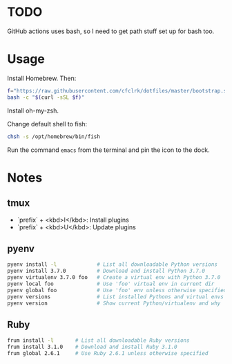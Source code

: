 * TODO

  GitHub actions uses bash, so I need to get path stuff set up for bash too.

* Usage

  Install Homebrew. Then:

  #+begin_src sh
    f="https://raw.githubusercontent.com/cfclrk/dotfiles/master/bootstrap.sh"
    bash -c "$(curl -sSL $f)"
  #+end_src

  Install oh-my-zsh.

  Change default shell to fish:

  #+begin_src sh
    chsh -s /opt/homebrew/bin/fish
  #+end_src

  Run the command =emacs= from the terminal and pin the icon to the dock.

* Notes

** tmux

   - `prefix` + <kbd>I</kbd>: Install plugins
   - `prefix` + <kbd>U</kbd>: Update plugins

** pyenv

   #+begin_src sh
     pyenv install -l             # List all downloadable Python versions
     pyenv install 3.7.0          # Download and install Python 3.7.0
     pyenv virtualenv 3.7.0 foo   # Create a virtual env with Python 3.7.0
     pyenv local foo              # Use 'foo' virtual env in current dir
     pyenv global foo             # Use 'foo' env unless otherwise specified
     pyenv versions               # List installed Pythons and virtual envs
     pyenv version                # Show current Python/virtualenv and why
   #+end_src

** Ruby

   #+begin_src sh
     frum install -l       # List all downloadable Ruby versions
     frum install 3.1.0    # Download and install Ruby 3.1.0
     frum global 2.6.1     # Use Ruby 2.6.1 unless otherwise specified
   #+end_src
